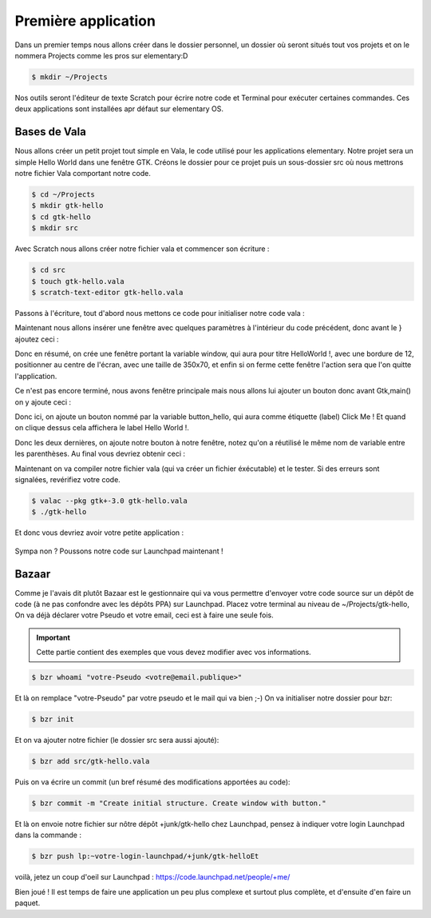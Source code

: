 ********************
Première application
********************

Dans un premier temps nous allons créer dans le dossier personnel, un dossier où seront situés
tout vos projets et on le nommera Projects comme les pros sur elementary:D

.. code-block:: bash

   $ mkdir ~/Projects

Nos outils seront l'éditeur de texte Scratch pour écrire notre code et Terminal pour exécuter
certaines commandes. Ces deux applications sont installées apr défaut sur elementary OS.



Bases de Vala
==============

Nous allons créer un petit projet tout simple en Vala, le code utilisé pour les applications
elementary. Notre projet sera un simple Hello World dans une fenêtre GTK.
Créons le dossier pour ce projet puis un sous-dossier src où nous mettrons notre fichier Vala
comportant notre code.

.. code-block:: bash

   $ cd ~/Projects
   $ mkdir gtk-hello
   $ cd gtk-hello
   $ mkdir src

Avec Scratch nous allons créer notre fichier vala et commencer son écriture :

.. code-block:: bash

   $ cd src
   $ touch gtk-hello.vala
   $ scratch-text-editor gtk-hello.vala

Passons à l'écriture, tout d'abord nous mettons ce code pour initialiser notre code vala :

.. code-block:: vala
   :linenos:

   int main (string[] args) {
      Gtk.init (ref args);
   }

Maintenant nous allons insérer une fenêtre avec quelques paramètres à l'intérieur du code
précédent, donc avant le } ajoutez ceci :

.. code-block:: vala
   :linenos:

      var window = new Gtk.Window ();
      window.title = "Hello World!";
      window.set_border_width (12);
      window.set_position (Gtk.WindowPosition.CENTER);
      window.set_default_size (350, 70);
      window.destroy.connect (Gtk.main_quit);
      Gtk.main ();
      return 0;


Donc en résumé, on crée une fenêtre portant la variable window, qui aura pour titre HelloWorld !, avec une bordure de 12, positionner au centre de l'écran, avec une taille de 350x70, et
enfin si on ferme cette fenêtre l'action sera que l'on quitte l'application.

Ce n'est pas encore terminé, nous avons fenêtre principale mais nous allons lui ajouter un
bouton donc avant Gtk,main() on y ajoute ceci :


.. code-block:: vala
   :linenos:

      var button_hello = new Gtk.Button.with_label ("Click me!");
      button_hello.clicked.connect (() => {
         button_hello.label = "Hello World!";
         button_hello.set_sensitive (false);
      });
   
      window.add (button_hello);
      window.show_all ();


Donc ici, on ajoute un bouton nommé par la variable button_hello, qui aura comme étiquette
(label) Click Me ! Et quand on clique dessus cela affichera le label Hello World !.

Donc les deux dernières, on ajoute notre bouton à notre fenêtre, notez qu'on a réutilisé le même
nom de variable entre les parenthèses.
Au final vous devriez obtenir ceci :

.. code-block:: vala
   :linenos:
   
   int main (string[] args){
       Gtk.init (ref args);
       
       var window = new Gtk.Window ();
       window.title = "Hello World!";
       window.set_border_width (12);
       window.set_position (Gtk.WindowPosition.CENTER);
       window.set_default_size (350, 70);
       window.destroy.connect (Gtk.main_quit);
       
       var button_hello = new Gtk.Button.with_label ("Click me!");
       button_hello.clicked.connect (() => {
           button_hello.label = "Hello World!";
           button_hello.set_sensitive (false);
       });
       
       window.add (button_hello);
       window.show_all ();
       
       Gtk.main();
       return 0;
   }

Maintenant on va compiler notre fichier vala (qui va créer un fichier éxécutable) et le tester. Si
des erreurs sont signalées, revérifiez votre code.

.. code-block:: bash

   $ valac --pkg gtk+-3.0 gtk-hello.vala
   $ ./gtk-hello
   
Et donc vous devriez avoir votre petite application :

.. figure:: _static/exemple-simple-de-projet/Click-me.png
    :align: center

Sympa non ?
Poussons notre code sur Launchpad maintenant !


Bazaar
======

Comme je l'avais dit plutôt Bazaar est le gestionnaire qui va vous permettre d'envoyer votre
code source sur un dépôt de code (à ne pas confondre avec les dépôts PPA) sur Launchpad.
Placez votre terminal au niveau de ~/Projects/gtk-hello,
On va déjà déclarer votre Pseudo et votre email, ceci est à faire une seule fois.

.. IMPORTANT::
   Cette partie contient des exemples que vous devez modifier avec vos informations.

.. code-block:: bash

    $ bzr whoami "votre-Pseudo <votre@email.publique>"

Et là on remplace "votre-Pseudo" par votre pseudo et le mail qui va bien ;-)
On va initialiser notre dossier pour bzr:

.. code-block:: bash

    $ bzr init

Et on va ajouter notre fichier (le dossier src sera aussi ajouté):

.. code-block:: bash

    $ bzr add src/gtk-hello.vala

Puis on va écrire un commit (un bref résumé des modifications apportées au code):

.. code-block:: bash

    $ bzr commit -m "Create initial structure. Create window with button."


Et là on envoie notre fichier sur nôtre dépôt +junk/gtk-hello chez Launchpad, pensez à indiquer
votre login Launchpad dans la commande :

.. code-block:: bash

    $ bzr push lp:~votre-login-launchpad/+junk/gtk-helloEt

voilà, jetez un coup d'oeil sur Launchpad :
https://code.launchpad.net/people/+me/

Bien joué !
Il est temps de faire une application un peu plus complexe et surtout plus complète, et d'ensuite d'en faire un paquet.
